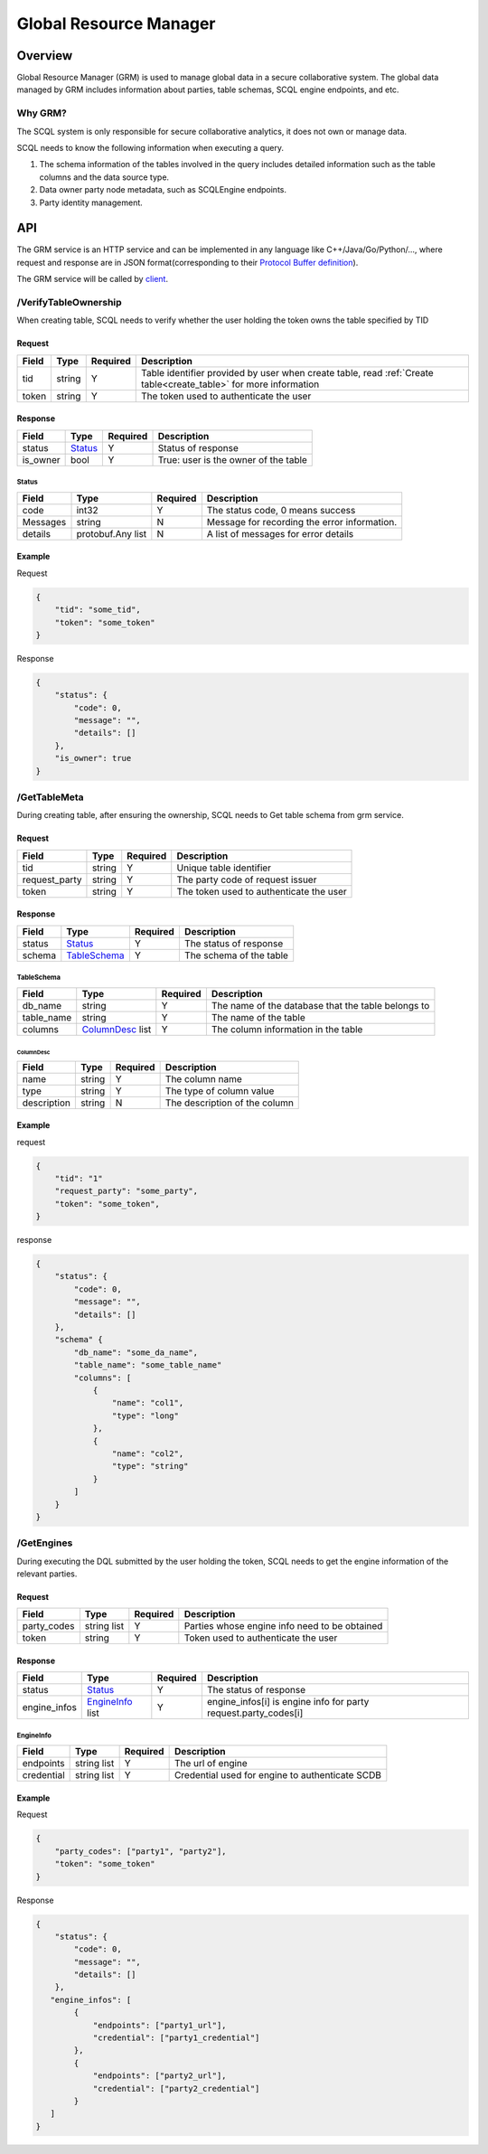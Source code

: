 =======================
Global Resource Manager
=======================

.. _grm:

Overview
========

Global Resource Manager (GRM) is used to manage global data in a secure collaborative system. The global data managed by GRM includes information about parties, table schemas, SCQL engine endpoints, and etc.

Why GRM?
--------

The SCQL system is only responsible for secure collaborative analytics, it does not own or manage data.

SCQL needs to know the following information when executing a query.

1. The schema information of the tables involved in the query includes detailed information such as the table columns and the data source type.
2. Data owner party node metadata, such as SCQLEngine endpoints.
3. Party identity management.


API
===

The GRM service is an HTTP service and can be implemented in any language like C++/Java/Go/Python/..., where request and response are in JSON format(corresponding to their `Protocol Buffer definition <https://github.com/secretflow/scql/blob/main/api/grm.proto>`_).

The GRM service will be called by `client <https://github.com/secretflow/scql/blob/main/pkg/grm/stdgrm/standard_grm.go>`_.


/VerifyTableOwnership
---------------------

When creating table, SCQL needs to verify whether the user holding the token owns the table specified by TID

Request
^^^^^^^

+-------+--------+----------+------------------------------------------------------------------------------------------------------------------+
| Field | Type   | Required | Description                                                                                                      |
+=======+========+==========+==================================================================================================================+
| tid   | string | Y        | Table identifier provided by user when create table, read :ref:`Create table<create_table>` for more information |
+-------+--------+----------+------------------------------------------------------------------------------------------------------------------+
| token | string | Y        | The token used to authenticate the user                                                                          |
+-------+--------+----------+------------------------------------------------------------------------------------------------------------------+

Response
^^^^^^^^

+----------+---------+----------+--------------------------------------+
| Field    | Type    | Required | Description                          |
+==========+=========+==========+======================================+
| status   | Status_ | Y        | Status of response                   |
+----------+---------+----------+--------------------------------------+
| is_owner | bool    | Y        | True: user is the owner of the table |
+----------+---------+----------+--------------------------------------+

Status
""""""

+----------+-------------------+----------+----------------------------------------------+
| Field    | Type              | Required | Description                                  |
+==========+===================+==========+==============================================+
| code     | int32             | Y        | The status code, 0 means success             |
+----------+-------------------+----------+----------------------------------------------+
| Messages | string            | N        | Message for recording the error information. |
+----------+-------------------+----------+----------------------------------------------+
| details  | protobuf.Any list | N        | A list of messages for error details         |
+----------+-------------------+----------+----------------------------------------------+



Example
^^^^^^^

Request

.. code-block:: javascript

    {
        "tid": "some_tid",
        "token": "some_token"
    }

Response

.. code-block:: javascript

    {
        "status": {
            "code": 0,
            "message": "",
            "details": []
        },
        "is_owner": true
    }


/GetTableMeta
-------------

During creating table, after ensuring the ownership, SCQL needs to Get table schema from grm service. 

Request
^^^^^^^

+---------------+--------+----------+-----------------------------------------+
| Field         | Type   | Required | Description                             |
+===============+========+==========+=========================================+
| tid           | string | Y        | Unique table identifier                 |
+---------------+--------+----------+-----------------------------------------+
| request_party | string | Y        | The party code of request issuer        |
+---------------+--------+----------+-----------------------------------------+
| token         | string | Y        | The token used to authenticate the user |
+---------------+--------+----------+-----------------------------------------+

Response
^^^^^^^^

+--------+--------------+----------+-------------------------+
| Field  | Type         | Required | Description             |
+========+==============+==========+=========================+
| status | Status_      | Y        | The status of response  |
+--------+--------------+----------+-------------------------+
| schema | TableSchema_ | Y        | The schema of the table |
+--------+--------------+----------+-------------------------+

TableSchema
"""""""""""

+------------+------------------+----------+----------------------------------------------------+
| Field      | Type             | Required | Description                                        |
+============+==================+==========+====================================================+
| db_name    | string           | Y        | The name of the database that the table belongs to |
+------------+------------------+----------+----------------------------------------------------+
| table_name | string           | Y        | The name of the table                              |
+------------+------------------+----------+----------------------------------------------------+
| columns    | ColumnDesc_ list | Y        | The column information in the table                |
+------------+------------------+----------+----------------------------------------------------+

ColumnDesc
**********

+-------------+--------+----------+-------------------------------+
| Field       | Type   | Required | Description                   |
+=============+========+==========+===============================+
| name        | string | Y        | The column name               |
+-------------+--------+----------+-------------------------------+
| type        | string | Y        | The type of column value      |
+-------------+--------+----------+-------------------------------+
| description | string | N        | The description of the column |
+-------------+--------+----------+-------------------------------+

Example
^^^^^^^

request

.. code-block:: javascript

    {
        "tid": "1"
        "request_party": "some_party",
        "token": "some_token",
    }

response

.. code-block:: javascript

    {
        "status": {
            "code": 0,
            "message": "",
            "details": []
        },
        "schema" {
            "db_name": "some_da_name",
            "table_name": "some_table_name"
            "columns": [
                {
                    "name": "col1",
                    "type": "long"
                },
                {
                    "name": "col2",
                    "type": "string"
                }
            ]
        }
    }


/GetEngines
-----------

During executing the DQL submitted by the user holding the token, SCQL needs to get the engine information of the relevant parties.

Request
^^^^^^^

+-------------+-------------+----------+-----------------------------------------------+
| Field       | Type        | Required | Description                                   |
+=============+=============+==========+===============================================+
| party_codes | string list | Y        | Parties whose engine info need to be obtained |
+-------------+-------------+----------+-----------------------------------------------+
| token       | string      | Y        | Token used to authenticate the user           |
+-------------+-------------+----------+-----------------------------------------------+

Response
^^^^^^^^

+--------------+------------------+----------+-----------------------------------------------------------------+
| Field        | Type             | Required | Description                                                     |
+==============+==================+==========+=================================================================+
| status       | Status_          | Y        | The status of response                                          |
+--------------+------------------+----------+-----------------------------------------------------------------+
| engine_infos | EngineInfo_ list | Y        | engine_infos[i] is engine info for party request.party_codes[i] |
+--------------+------------------+----------+-----------------------------------------------------------------+

EngineInfo
""""""""""

+------------+-------------+----------+-------------------------------------------------+
| Field      | Type        | Required | Description                                     |
+============+=============+==========+=================================================+
| endpoints  | string list | Y        | The url of engine                               |
+------------+-------------+----------+-------------------------------------------------+
| credential | string list | Y        | Credential used for engine to authenticate SCDB |
+------------+-------------+----------+-------------------------------------------------+

Example
^^^^^^^

Request

.. code-block:: javascript

    {
        "party_codes": ["party1", "party2"],
        "token": "some_token"
    }

Response

.. code-block:: javascript

    {
        "status": {
            "code": 0,
            "message": "",
            "details": []
        },
       "engine_infos": [
            {
                "endpoints": ["party1_url"],
                "credential": ["party1_credential"]
            },
            {
                "endpoints": ["party2_url"],
                "credential": ["party2_credential"]
            }
       ]
    }